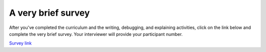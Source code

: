 ..  Copyright (C)  Brad Miller, David Ranum, Jeffrey Elkner, Peter Wentworth, Allen B. Downey, Chris
    Meyers, and Dario Mitchell.  Permission is granted to copy, distribute
    and/or modify this document under the terms of the GNU Free Documentation
    License, Version 1.3 or any later version published by the Free Software
    Foundation; with Invariant Sections being Forward, Prefaces, and
    Contributor List, no Front-Cover Texts, and no Back-Cover Texts.  A copy of
    the license is included in the section entitled "GNU Free Documentation
    License".

..  shortname:: Survey
..  description:: Link to the cognitive load measure


A very brief survey
====================================

After you've completed the curriculum and the writing, debugging, and explaining activities, click on the link below and complete the very brief survey. Your interviewer will provide your participant number.

`Survey link <https://docs.google.com/forms/d/e/1FAIpQLSdUvhQHsXMfGMo1ApaCNY2eFs8hGPeEANqumYUAggEhbxqk5Q/viewform>`_

